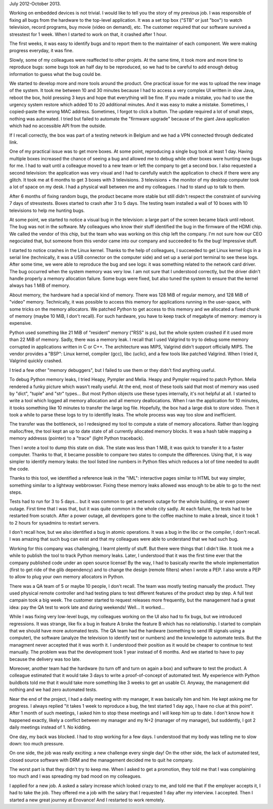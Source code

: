 July 2012-October 2013.

Working on embedded devices is not trivial. I would like to tell you the story
of my previous job. I was responsible of fixing all bugs from the hardware to
the top-level application. It was a set top box ("STB" or just "box") to watch
television, record programs, buy movie (video on demand), etc. The customer
required that our software survived a stresstest for 1 week. When I started to
work on that, it crashed after 1 hour.

The first weeks, it was easy to identify bugs and to report them to the
maintainer of each component. We were making progress everyday, it was fine.

Slowly, some of my colleagues were reaffected to other projets. At the same
time, it took more and more time to reproduce bugs: some bugs took an half day
to be reproduced, so we had to be careful to add enough debug information to
guess what the bug could be.

We started to develop more and more tools around the product. One practical
issue for me was to upload the new image of the system. It took me between 10
and 30 minutes because I had to access a very complex UI written in slow Java,
reboot the box, hold pressing 3 keys and hope that everything will be fine.  If
you made a mistake, you had to use the urgency system restore which added 10 to
20 additional minutes. And it was easy to make a mistake. Sometimes, I
copied-paste the wrong MAC address. Sometimes, I forgot to click a button. The
update required a lot of small steps, nothing was automated. I tried but failed
to automate the "firmware upgrade" because of the giant Java application which
had no accessible API from the outside.

If I recall correctly, the box was part of a testing network in Belgium and we
had a VPN connected through dedicated link.

One of my practical issue was to get more boxes. At some point, reproducing a
single bug took at least 1 day. Having multiple boxes increased the chance of
seeing a bug and allowed me to debug while other boxes were hunting new bugs
for me. I had to wait until a colleague moved to a new team or left the company
to get a second box. I also requested a second television: the application was
very visual and I had to carefully watch the application to check if there were
any glitch. It took me at 6 months to get 3 boxes with 3 televisions. 3
televisions + the monitor of my desktop computer took a lot of space on my
desk.  I had a physical wall between me and my colleagues. I had to stand up
to talk to them.

After 6 months of fixing random bugs, the product became more stable but still
didn't respect the constraint of surviving 7 days of stresstests. Boxes started
to crash after 3 to 5 days. The testing team installed a wall of 10 boxes
with 10 televisions to help me hunting bugs.

At some point, we started to notice a visual bug in the television: a large
part of the screen became black until reboot. The bug was not in the software.
My colleagues who know their stuff identified the bug in the firmware of the
HDMI chip. We called the vendor of this chip, but the team who was working on
this chip left the company. I'm not sure how our CEO negociated that, but
someone from this vendor came into our company and succeeded to fix the bug!
Impressive stuff.

I started to notice crashes in the Linux kernel. Thanks to the help of
colleagues, I succeeded to get Linux kernel logs in a serial line (technically,
it was a USB connector on the computer side) and set up a serial port terminal
to see these logs. After some time, we were able to reproduce the bug and see
logs: it was something related to the network card driver. The bug occurred
when the system memory was very low. I am not sure that I understood correctly,
but the driver didn't handle properly a memory allocation failure. Some bugs
were fixed, but also tuned the system to ensure that the kernel always has 1
MiB of memory.

About memory, the hardware had a special kind of memory. There was 128 MiB of
regular memory, and 128 MiB of "video" memory. Technically, it was possible to
access this memory for applications running in the user-space, with some tricks
on the memory allocators. We patched Python to get access to this memory and
we allocated a fixed chunk of memory (maybe 10 MiB, I don't recall). For such
hardware, you have to keep track of megabyte of memory: memory is expensive.

Python used something like 21 MiB of "resident" memory ("RSS" is ps), but the
whole system crashed if it used more than 22 MiB of memory. Sadly, there was
a memory leak. I recall that I used Valgrind to try to debug some memory
corrupted in applications written in C or C++. The architecture was MIPS,
Valgrind didn't support officially MIPS. The vendor provides a "BSP": Linux
kernel, compiler (gcc), libc (uclic), and a few tools like patched Valgrind.
When I tried it, Valgrind quickly crashed.

I tried a few other "memory debuggers", but I failed to use them or they didn't
find anything useful.

To debug Python memory leaks, I tried Heapy, Pympler and Melia. Heapy and
Pympler required to patch Python. Melia rendered a funky picture which wasn't
really useful. At the end, most of these tools said that most of memory was
used by "dict", "tuple" and "str" types... But most Python objects use these
types internally, it's not helpful at all. I started to write a tool which
logged all memory allocation and all memory deallocations. When I ran the
application for 10 minutes, it tooks something like 10 minutes to transfer the
large log file. Hopefully, the box had a large disk to store video. Then it
took a while to parse these logs to try to identifiy leaks. The whole process
was way too slow and inefficient.

The transfer was the bottleneck, so I redesigned my tool to compute a state
of memory allocations. Rather than logging malloc/free, the tool kept an up to
date state of all currently allocated memory blocks. It was a hash table
mapping a memory addresss (pointer) to a "trace" (light Python traceback).

Then I wrote a tool to dump this state on disk. The state was less than 1 MiB,
it was quick to transfer it to a faster computer. Thanks to that, it became
possible to compare two states to compute the differences. Using that, it is
way simpler to identify memory leaks: the tool listed line numbers in Python
files which reduces a lot of time needed to audit the code.

Thanks to this tool, we identified a reference leak in the "IML": interactive
pages similar to HTML but way simpler, something similar to a lightway
webbrowser. Fixing these memory leaks allowed was enough to be able to go to
the next steps.

Tests had to run for 3 to 5 days... but it was common to get a network outage
for the whole building, or even power outage. First time that I was that,
but it was quite common in the whole city sadly. At each failure, the tests
had to be restarted from scratch. After a power outage, all developers gone
to the coffee machine to make a break, since it took 1 to 2 hours for sysadmins
to restart servers.

I don't recall how, but we also identified a bug in atomic operations. It was a
bug in the libc or the compiler, I don't recall. I was amazing that such bug
can exist and that my colleagues were able to understand that we had such bug.

Working for this company was challenging, I learnt plently of stuff. But there
were things that I didn't like. It took me a while to publish the tool to track
Python memory leaks. Later, I understood that it was the first time ever that
the company published code under an open source license! By the way, I had
to basically rewrite the whole implementation (first to get ride of the glib
dependency) and to change the design (remote filters) when I wrote a PEP.
I also wrote a PEP to allow to plug your own memory allocators in Python.

There was a QA team of 5 or maybe 10 people, I don't recall. The team was
mostly testing manually the product. They used physical remote controller and
had testing plans to test different features of the product step by step. A
full test campain took a big week. The customer started to request releases
more frequently, but the management had a great idea: pay the QA test to work
late and during weekends! Well... It worked...

While I was fixing very low-level bugs, my colleagues working on the UI also
had to fix bugs, but we introduced regressions. It was strange, like fix
a bug in feature A broke the feature B which has no relationship. I started
to complain that we should have more automated tests. The QA team had the
hardware (something to send IR signals using a computer), the software (analyze
the television to identify text or numbers) and the knowledge to automate tests.
But the managment never accepted that it was worth it. I understood their
position as it would be cheaper to continue to test manually. The problem was
that the development took 1 year instead of 6 months. And we started to have
to pay because the delivery was too late.

Moreover, another team had the hardware (to turn off and turn on again a box)
and software to test the product. A colleague estimated that it would take
3 days to write a proof-of-concept of automated test. My experience with Python
buildbots told me that it would take more something like 3 weeks to get an
usable CI. Anyway, the management did nothing and we had zero automated tests.

Near the end of the project, I had a daily meeting with my manager, it was
basically him and him. He kept asking me for progress. I always replied "it
takes 1 week to reproduce a bug, the test started 1 day ago, I have no clue at
this point". After 1 month of such meetings, I asked him to stop these meetings
and I will keep him up to date. I don't know how it happened exactly, likely a
conflict between my manager and my N+2 (manager of my manager), but suddently,
I got 2 daily meetings instead of 1. No kidding.

One day, my back was blocked. I had to stop working for a few days. I
understood that my body was telling me to slow down: too much pressure.

On one side, the job was really exciting: a new challenge every single day!
On the other side, the lack of automated test, closed source software with DRM
and the management decided me to quit he company.

The worst part is that they didn't try to keep me. When I asked to get a
promotion, they told me that I was complaining too much and I was spreading my
bad mood on my colleagues.

I applied for a new job. A asked a salary increase which looked crazy to me,
and told me that if the employer accepts it, I had to take the job. They
offered me a job with the salary that I requested 1 day after my interview.
I accepted. Then I started a new great journey at Enovance! And I restarted
to work remotely.

